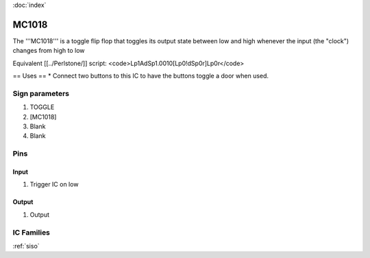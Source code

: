:doc:`index`

======
MC1018
======

The '''MC1018''' is a toggle flip flop that toggles its output state between low and high whenever the input (the "clock") changes from high to low

Equivalent [[../Perlstone/]] script: <code>Lp1AdSp1.0010[Lp0!dSp0r]Lp0r</code>

== Uses ==
* Connect two buttons to this IC to have the buttons toggle a door when used.

Sign parameters
===============

#. TOGGLE
#. [MC1018]
#. Blank
#. Blank

Pins
====

Input
-----

#. Trigger IC on low

Output
------

#. Output

IC Families
===========
:ref:`siso`